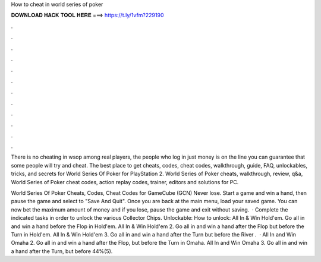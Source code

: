 How to cheat in world series of poker



𝐃𝐎𝐖𝐍𝐋𝐎𝐀𝐃 𝐇𝐀𝐂𝐊 𝐓𝐎𝐎𝐋 𝐇𝐄𝐑𝐄 ===> https://t.ly/1vfm?229190



.



.



.



.



.



.



.



.



.



.



.



.

There is no cheating in wsop among real players, the people who log in just money is on the line you can guarantee that some people will try and cheat. The best place to get cheats, codes, cheat codes, walkthrough, guide, FAQ, unlockables, tricks, and secrets for World Series Of Poker for PlayStation 2. World Series of Poker cheats, walkthrough, review, q&a, World Series of Poker cheat codes, action replay codes, trainer, editors and solutions for PC.

World Series Of Poker Cheats, Codes, Cheat Codes for GameCube (GCN) Never lose. Start a game and win a hand, then pause the game and select to "Save And Quit". Once you are back at the main menu, load your saved game. You can now bet the maximum amount of money and if you lose, pause the game and exit without saving.  · Complete the indicated tasks in order to unlock the various Collector Chips. Unlockable: How to unlock: All In & Win Hold'em. Go all in and win a hand before the Flop in Hold'em. All In & Win Hold'em 2. Go all in and win a hand after the Flop but before the Turn in Hold'em. All In & Win Hold'em 3. Go all in and win a hand after the Turn but before the River .  · All In and Win Omaha 2. Go all in and win a hand after the Flop, but before the Turn in Omaha. All In and Win Omaha 3. Go all in and win a hand after the Turn, but before 44%(5).
